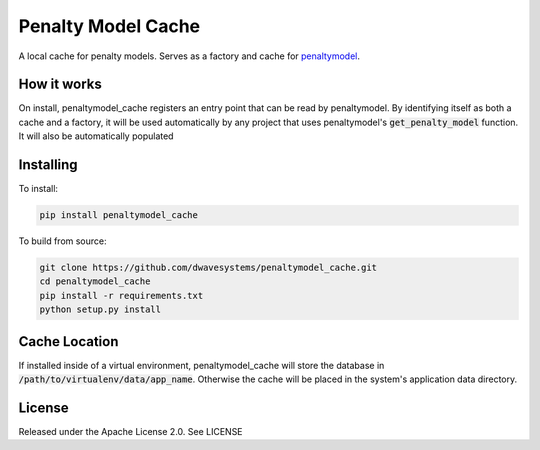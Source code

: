 Penalty Model Cache
===================

A local cache for penalty models. Serves as a factory and cache for penaltymodel_.

How it works
------------

On install, penaltymodel_cache registers an entry point that can be read by
penaltymodel. By identifying itself as both a cache and a factory, it will
be used automatically by any project that uses penaltymodel's :code:`get_penalty_model`
function. It will also be automatically populated

Installing
----------

To install:

.. code-block:: bash

    pip install penaltymodel_cache

To build from source:

.. code-block:: bash

    git clone https://github.com/dwavesystems/penaltymodel_cache.git
    cd penaltymodel_cache
    pip install -r requirements.txt
    python setup.py install

Cache Location
--------------

If installed inside of a virtual environment, penaltymodel_cache will
store the database in :code:`/path/to/virtualenv/data/app_name`. Otherwise
the cache will be placed in the system's application data directory.

License
-------

Released under the Apache License 2.0. See LICENSE

.. _penaltymodel: https://github.com/dwavesystems/penaltymodel
